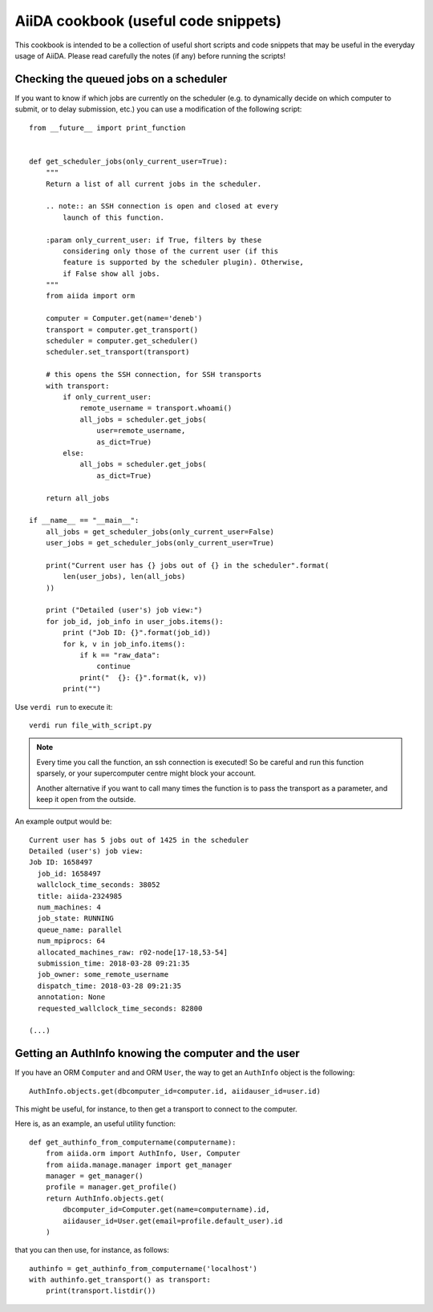 AiiDA cookbook (useful code snippets)
=====================================

This cookbook is intended to be a collection of useful short scripts and
code snippets that may be useful in the everyday usage of AiiDA.
Please read carefully the notes (if any) before running the scripts!

Checking the queued jobs on a scheduler
---------------------------------------

If you want to know if which jobs are currently on the scheduler (e.g.
to dynamically decide on which computer to submit, or to delay submission, etc.)
you can use a modification of the following script::

    from __future__ import print_function


    def get_scheduler_jobs(only_current_user=True):
        """
        Return a list of all current jobs in the scheduler.

        .. note:: an SSH connection is open and closed at every
            launch of this function.

        :param only_current_user: if True, filters by these
            considering only those of the current user (if this
            feature is supported by the scheduler plugin). Otherwise,
            if False show all jobs.
        """
        from aiida import orm

        computer = Computer.get(name='deneb')
        transport = computer.get_transport()
        scheduler = computer.get_scheduler()
        scheduler.set_transport(transport)

        # this opens the SSH connection, for SSH transports
        with transport:
            if only_current_user:
                remote_username = transport.whoami()
                all_jobs = scheduler.get_jobs(
                    user=remote_username,
                    as_dict=True)
            else:
                all_jobs = scheduler.get_jobs(
                    as_dict=True)

        return all_jobs

    if __name__ == "__main__":
        all_jobs = get_scheduler_jobs(only_current_user=False)
        user_jobs = get_scheduler_jobs(only_current_user=True)

        print("Current user has {} jobs out of {} in the scheduler".format(
            len(user_jobs), len(all_jobs)
        ))

        print ("Detailed (user's) job view:")
        for job_id, job_info in user_jobs.items():
            print ("Job ID: {}".format(job_id))
            for k, v in job_info.items():
                if k == "raw_data":
                    continue
                print("  {}: {}".format(k, v))
            print("")

Use ``verdi run`` to execute it::

  verdi run file_with_script.py

.. note:: Every time you call the function, an ssh connection
  is executed! So be careful and run this function
  sparsely, or your supercomputer centre might block your account.

  Another alternative if you want to call many times the function
  is to pass the transport as a parameter, and keep it open from the outside.

An example output would be::

    Current user has 5 jobs out of 1425 in the scheduler
    Detailed (user's) job view:
    Job ID: 1658497
      job_id: 1658497
      wallclock_time_seconds: 38052
      title: aiida-2324985
      num_machines: 4
      job_state: RUNNING
      queue_name: parallel
      num_mpiprocs: 64
      allocated_machines_raw: r02-node[17-18,53-54]
      submission_time: 2018-03-28 09:21:35
      job_owner: some_remote_username
      dispatch_time: 2018-03-28 09:21:35
      annotation: None
      requested_wallclock_time_seconds: 82800

    (...)

Getting an AuthInfo knowing the computer and the user
-----------------------------------------------------

If you have an ORM ``Computer`` and and ORM ``User``, the way to get
an ``AuthInfo`` object is the following::

    AuthInfo.objects.get(dbcomputer_id=computer.id, aiidauser_id=user.id)

This might be useful, for instance, to then get a transport to connect to the
computer.

Here is, as an example, an useful utility function::

    def get_authinfo_from_computername(computername):
        from aiida.orm import AuthInfo, User, Computer
        from aiida.manage.manager import get_manager
        manager = get_manager()
        profile = manager.get_profile()
        return AuthInfo.objects.get(
            dbcomputer_id=Computer.get(name=computername).id,
            aiidauser_id=User.get(email=profile.default_user).id
        )

that you can then use, for instance, as follows::

    authinfo = get_authinfo_from_computername('localhost')
    with authinfo.get_transport() as transport:
        print(transport.listdir())
